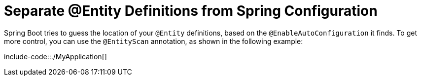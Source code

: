 [[howto.data-access.separate-entity-definitions-from-spring-configuration]]
= Separate @Entity Definitions from Spring Configuration
:page-section-summary-toc: 1

Spring Boot tries to guess the location of your `@Entity` definitions, based on the `@EnableAutoConfiguration` it finds.
To get more control, you can use the `@EntityScan` annotation, as shown in the following example:

include-code::./MyApplication[]



